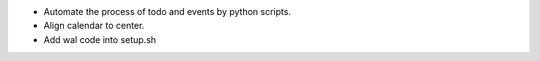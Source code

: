 * Automate the process of todo and events by python scripts.
* Align calendar to center.
* Add wal code into setup.sh
